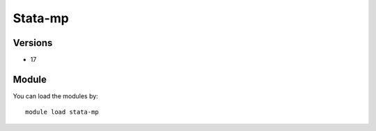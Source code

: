 .. _backbone-label:

Stata-mp
==============================

Versions
~~~~~~~~
- 17

Module
~~~~~~~~
You can load the modules by::

    module load stata-mp

